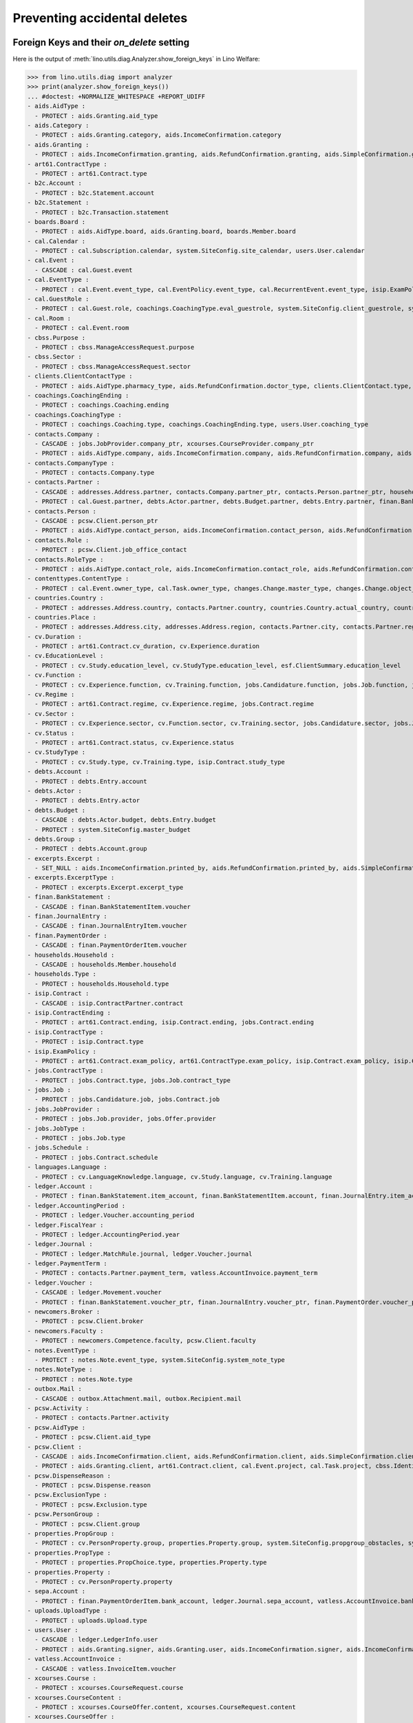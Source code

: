 .. doctest docs/specs/welfare/ddh.rst
.. _welfare.specs.ddh:

=============================
Preventing accidental deletes
=============================

.. doctest init:

    >>> import lino
    >>> lino.startup('lino_book.projects.gerd.settings.doctests')
    >>> from lino.api.doctest import *


Foreign Keys and their `on_delete` setting
==========================================

Here is the output of :meth:`lino.utils.diag.Analyzer.show_foreign_keys` in
Lino Welfare:


>>> from lino.utils.diag import analyzer
>>> print(analyzer.show_foreign_keys())
... #doctest: +NORMALIZE_WHITESPACE +REPORT_UDIFF
- aids.AidType :
  - PROTECT : aids.Granting.aid_type
- aids.Category :
  - PROTECT : aids.Granting.category, aids.IncomeConfirmation.category
- aids.Granting :
  - PROTECT : aids.IncomeConfirmation.granting, aids.RefundConfirmation.granting, aids.SimpleConfirmation.granting
- art61.ContractType :
  - PROTECT : art61.Contract.type
- b2c.Account :
  - PROTECT : b2c.Statement.account
- b2c.Statement :
  - PROTECT : b2c.Transaction.statement
- boards.Board :
  - PROTECT : aids.AidType.board, aids.Granting.board, boards.Member.board
- cal.Calendar :
  - PROTECT : cal.Subscription.calendar, system.SiteConfig.site_calendar, users.User.calendar
- cal.Event :
  - CASCADE : cal.Guest.event
- cal.EventType :
  - PROTECT : cal.Event.event_type, cal.EventPolicy.event_type, cal.RecurrentEvent.event_type, isip.ExamPolicy.event_type, system.SiteConfig.client_calendar, system.SiteConfig.default_event_type, system.SiteConfig.prompt_calendar, users.User.event_type
- cal.GuestRole :
  - PROTECT : cal.Guest.role, coachings.CoachingType.eval_guestrole, system.SiteConfig.client_guestrole, system.SiteConfig.team_guestrole, xcourses.CourseOffer.guest_role
- cal.Room :
  - PROTECT : cal.Event.room
- cbss.Purpose :
  - PROTECT : cbss.ManageAccessRequest.purpose
- cbss.Sector :
  - PROTECT : cbss.ManageAccessRequest.sector
- clients.ClientContactType :
  - PROTECT : aids.AidType.pharmacy_type, aids.RefundConfirmation.doctor_type, clients.ClientContact.type, contacts.Partner.client_contact_type
- coachings.CoachingEnding :
  - PROTECT : coachings.Coaching.ending
- coachings.CoachingType :
  - PROTECT : coachings.Coaching.type, coachings.CoachingEnding.type, users.User.coaching_type
- contacts.Company :
  - CASCADE : jobs.JobProvider.company_ptr, xcourses.CourseProvider.company_ptr
  - PROTECT : aids.AidType.company, aids.IncomeConfirmation.company, aids.RefundConfirmation.company, aids.RefundConfirmation.pharmacy, aids.SimpleConfirmation.company, art61.Contract.company, cal.Room.company, clients.ClientContact.company, contacts.Role.company, debts.Entry.bailiff, excerpts.Excerpt.company, isip.ContractPartner.company, jobs.Contract.company, ledger.Journal.partner, notes.Note.company, pcsw.Client.health_insurance, pcsw.Client.pharmacy, system.SiteConfig.site_company, uploads.Upload.company
- contacts.CompanyType :
  - PROTECT : contacts.Company.type
- contacts.Partner :
  - CASCADE : addresses.Address.partner, contacts.Company.partner_ptr, contacts.Person.partner_ptr, households.Household.partner_ptr, sepa.Account.partner
  - PROTECT : cal.Guest.partner, debts.Actor.partner, debts.Budget.partner, debts.Entry.partner, finan.BankStatementItem.partner, finan.JournalEntryItem.partner, finan.PaymentOrderItem.partner, ledger.Movement.partner, outbox.Recipient.partner, users.User.partner, vatless.AccountInvoice.partner
- contacts.Person :
  - CASCADE : pcsw.Client.person_ptr
  - PROTECT : aids.AidType.contact_person, aids.IncomeConfirmation.contact_person, aids.RefundConfirmation.contact_person, aids.RefundConfirmation.doctor, aids.SimpleConfirmation.contact_person, art61.Contract.contact_person, art61.Contract.signer1, art61.Contract.signer2, boards.Member.person, cal.Room.contact_person, clients.ClientContact.contact_person, contacts.Role.person, excerpts.Excerpt.contact_person, households.Member.person, humanlinks.Link.child, humanlinks.Link.parent, isip.Contract.signer1, isip.Contract.signer2, isip.ContractPartner.contact_person, jobs.Contract.contact_person, jobs.Contract.signer1, jobs.Contract.signer2, notes.Note.contact_person, system.SiteConfig.signer1, system.SiteConfig.signer2, uploads.Upload.contact_person
- contacts.Role :
  - PROTECT : pcsw.Client.job_office_contact
- contacts.RoleType :
  - PROTECT : aids.AidType.contact_role, aids.IncomeConfirmation.contact_role, aids.RefundConfirmation.contact_role, aids.SimpleConfirmation.contact_role, art61.Contract.contact_role, boards.Member.role, cal.Room.contact_role, clients.ClientContact.contact_role, contacts.Role.type, excerpts.Excerpt.contact_role, isip.ContractPartner.contact_role, jobs.Contract.contact_role, notes.Note.contact_role, system.SiteConfig.signer1_function, system.SiteConfig.signer2_function, uploads.Upload.contact_role
- contenttypes.ContentType :
  - PROTECT : cal.Event.owner_type, cal.Task.owner_type, changes.Change.master_type, changes.Change.object_type, checkdata.Problem.owner_type, excerpts.Excerpt.owner_type, excerpts.ExcerptType.content_type, gfks.HelpText.content_type, notes.Note.owner_type, notify.Message.owner_type, outbox.Attachment.owner_type, outbox.Mail.owner_type, uploads.Upload.owner_type
- countries.Country :
  - PROTECT : addresses.Address.country, contacts.Partner.country, countries.Country.actual_country, countries.Place.country, cv.Experience.country, cv.Study.country, cv.Training.country, pcsw.Client.birth_country, pcsw.Client.nationality
- countries.Place :
  - PROTECT : addresses.Address.city, addresses.Address.region, contacts.Partner.city, contacts.Partner.region, countries.Place.parent, cv.Experience.city, cv.Study.city, cv.Training.city
- cv.Duration :
  - PROTECT : art61.Contract.cv_duration, cv.Experience.duration
- cv.EducationLevel :
  - PROTECT : cv.Study.education_level, cv.StudyType.education_level, esf.ClientSummary.education_level
- cv.Function :
  - PROTECT : cv.Experience.function, cv.Training.function, jobs.Candidature.function, jobs.Job.function, jobs.Offer.function
- cv.Regime :
  - PROTECT : art61.Contract.regime, cv.Experience.regime, jobs.Contract.regime
- cv.Sector :
  - PROTECT : cv.Experience.sector, cv.Function.sector, cv.Training.sector, jobs.Candidature.sector, jobs.Job.sector, jobs.Offer.sector
- cv.Status :
  - PROTECT : art61.Contract.status, cv.Experience.status
- cv.StudyType :
  - PROTECT : cv.Study.type, cv.Training.type, isip.Contract.study_type
- debts.Account :
  - PROTECT : debts.Entry.account
- debts.Actor :
  - PROTECT : debts.Entry.actor
- debts.Budget :
  - CASCADE : debts.Actor.budget, debts.Entry.budget
  - PROTECT : system.SiteConfig.master_budget
- debts.Group :
  - PROTECT : debts.Account.group
- excerpts.Excerpt :
  - SET_NULL : aids.IncomeConfirmation.printed_by, aids.RefundConfirmation.printed_by, aids.SimpleConfirmation.printed_by, art61.Contract.printed_by, cbss.IdentifyPersonRequest.printed_by, cbss.ManageAccessRequest.printed_by, cbss.RetrieveTIGroupsRequest.printed_by, debts.Budget.printed_by, esf.ClientSummary.printed_by, finan.BankStatement.printed_by, finan.JournalEntry.printed_by, finan.PaymentOrder.printed_by, isip.Contract.printed_by, jobs.Contract.printed_by
- excerpts.ExcerptType :
  - PROTECT : excerpts.Excerpt.excerpt_type
- finan.BankStatement :
  - CASCADE : finan.BankStatementItem.voucher
- finan.JournalEntry :
  - CASCADE : finan.JournalEntryItem.voucher
- finan.PaymentOrder :
  - CASCADE : finan.PaymentOrderItem.voucher
- households.Household :
  - CASCADE : households.Member.household
- households.Type :
  - PROTECT : households.Household.type
- isip.Contract :
  - CASCADE : isip.ContractPartner.contract
- isip.ContractEnding :
  - PROTECT : art61.Contract.ending, isip.Contract.ending, jobs.Contract.ending
- isip.ContractType :
  - PROTECT : isip.Contract.type
- isip.ExamPolicy :
  - PROTECT : art61.Contract.exam_policy, art61.ContractType.exam_policy, isip.Contract.exam_policy, isip.ContractType.exam_policy, jobs.Contract.exam_policy, jobs.ContractType.exam_policy
- jobs.ContractType :
  - PROTECT : jobs.Contract.type, jobs.Job.contract_type
- jobs.Job :
  - PROTECT : jobs.Candidature.job, jobs.Contract.job
- jobs.JobProvider :
  - PROTECT : jobs.Job.provider, jobs.Offer.provider
- jobs.JobType :
  - PROTECT : jobs.Job.type
- jobs.Schedule :
  - PROTECT : jobs.Contract.schedule
- languages.Language :
  - PROTECT : cv.LanguageKnowledge.language, cv.Study.language, cv.Training.language
- ledger.Account :
  - PROTECT : finan.BankStatement.item_account, finan.BankStatementItem.account, finan.JournalEntry.item_account, finan.JournalEntryItem.account, finan.PaymentOrder.item_account, finan.PaymentOrderItem.account, ledger.Journal.account, ledger.MatchRule.account, ledger.Movement.account, vatless.InvoiceItem.account
- ledger.AccountingPeriod :
  - PROTECT : ledger.Voucher.accounting_period
- ledger.FiscalYear :
  - PROTECT : ledger.AccountingPeriod.year
- ledger.Journal :
  - PROTECT : ledger.MatchRule.journal, ledger.Voucher.journal
- ledger.PaymentTerm :
  - PROTECT : contacts.Partner.payment_term, vatless.AccountInvoice.payment_term
- ledger.Voucher :
  - CASCADE : ledger.Movement.voucher
  - PROTECT : finan.BankStatement.voucher_ptr, finan.JournalEntry.voucher_ptr, finan.PaymentOrder.voucher_ptr, vatless.AccountInvoice.voucher_ptr
- newcomers.Broker :
  - PROTECT : pcsw.Client.broker
- newcomers.Faculty :
  - PROTECT : newcomers.Competence.faculty, pcsw.Client.faculty
- notes.EventType :
  - PROTECT : notes.Note.event_type, system.SiteConfig.system_note_type
- notes.NoteType :
  - PROTECT : notes.Note.type
- outbox.Mail :
  - CASCADE : outbox.Attachment.mail, outbox.Recipient.mail
- pcsw.Activity :
  - PROTECT : contacts.Partner.activity
- pcsw.AidType :
  - PROTECT : pcsw.Client.aid_type
- pcsw.Client :
  - CASCADE : aids.IncomeConfirmation.client, aids.RefundConfirmation.client, aids.SimpleConfirmation.client, coachings.Coaching.client, cv.LanguageKnowledge.person, cv.PersonProperty.person, dupable_clients.Word.owner, esf.ClientSummary.master, pcsw.Dispense.client
  - PROTECT : aids.Granting.client, art61.Contract.client, cal.Event.project, cal.Task.project, cbss.IdentifyPersonRequest.person, cbss.ManageAccessRequest.person, cbss.RetrieveTIGroupsRequest.person, clients.ClientContact.client, cv.Experience.person, cv.Study.person, cv.Training.person, excerpts.Excerpt.project, finan.BankStatementItem.project, finan.JournalEntry.project, finan.JournalEntryItem.project, finan.PaymentOrderItem.project, isip.Contract.client, jobs.Candidature.person, jobs.Contract.client, ledger.Movement.project, notes.Note.project, outbox.Mail.project, pcsw.Conviction.client, pcsw.Exclusion.person, uploads.Upload.project, vatless.AccountInvoice.project, vatless.InvoiceItem.project, xcourses.CourseRequest.person
- pcsw.DispenseReason :
  - PROTECT : pcsw.Dispense.reason
- pcsw.ExclusionType :
  - PROTECT : pcsw.Exclusion.type
- pcsw.PersonGroup :
  - PROTECT : pcsw.Client.group
- properties.PropGroup :
  - PROTECT : cv.PersonProperty.group, properties.Property.group, system.SiteConfig.propgroup_obstacles, system.SiteConfig.propgroup_skills, system.SiteConfig.propgroup_softskills
- properties.PropType :
  - PROTECT : properties.PropChoice.type, properties.Property.type
- properties.Property :
  - PROTECT : cv.PersonProperty.property
- sepa.Account :
  - PROTECT : finan.PaymentOrderItem.bank_account, ledger.Journal.sepa_account, vatless.AccountInvoice.bank_account
- uploads.UploadType :
  - PROTECT : uploads.Upload.type
- users.User :
  - CASCADE : ledger.LedgerInfo.user
  - PROTECT : aids.Granting.signer, aids.Granting.user, aids.IncomeConfirmation.signer, aids.IncomeConfirmation.user, aids.RefundConfirmation.signer, aids.RefundConfirmation.user, aids.SimpleConfirmation.signer, aids.SimpleConfirmation.user, art61.Contract.user, art61.Contract.user_asd, cal.Event.assigned_to, cal.Event.user, cal.RecurrentEvent.user, cal.Subscription.user, cal.Task.user, cbss.IdentifyPersonRequest.user, cbss.ManageAccessRequest.user, cbss.RetrieveTIGroupsRequest.user, changes.Change.user, checkdata.Problem.user, coachings.Coaching.user, dashboard.Widget.user, debts.Budget.user, excerpts.Excerpt.user, isip.Contract.user, isip.Contract.user_asd, isip.Contract.user_dsbe, jobs.Contract.user, jobs.Contract.user_asd, ledger.Voucher.user, newcomers.Competence.user, notes.Note.user, notify.Message.user, outbox.Mail.user, tinymce.TextFieldTemplate.user, uploads.Upload.user, users.Authority.authorized, users.Authority.user
- vatless.AccountInvoice :
  - CASCADE : vatless.InvoiceItem.voucher
- xcourses.Course :
  - PROTECT : xcourses.CourseRequest.course
- xcourses.CourseContent :
  - PROTECT : xcourses.CourseOffer.content, xcourses.CourseRequest.content
- xcourses.CourseOffer :
  - PROTECT : xcourses.Course.offer, xcourses.CourseRequest.offer
- xcourses.CourseProvider :
  - PROTECT : xcourses.CourseOffer.provider
<BLANKLINE>


Users and partners
==================

It is not allowed to delete a person who is being used as the
:attr:`partner <lino.modlib.users.models.User.partner>` of a user
(although that field is nullable).

>>> rt.show('users.Users', column_names="id username partner partner__id",
...     language="en")
==== ========== ================= =====
 ID   Username   Partner           ID
---- ---------- ----------------- -----
 6    alicia     Allmanns Alicia   184
 9    caroline
 5    hubert     Huppertz Hubert   183
 10   judith     Jousten Judith    186
 13   kerstin
 4    melanie    Mélard Mélanie    182
 8    nicolas
 11   patrick
 3    robin
 1    rolf
 2    romain
 7    theresia   Thelen Theresia   185
 12   wilfried
==== ========== ================= =====
<BLANKLINE>

The message is the same whether you try on the Person or on the Partner:


>>> obj = contacts.Person.objects.get(id=184)
>>> with translation.override('en'):
...     print(obj.disable_delete())
Cannot delete Partner Allmanns Alicia because 43 Presences refer to it.

>>> with translation.override('en'):
...     print(obj.disable_delete())
Cannot delete Partner Allmanns Alicia because 43 Presences refer to it.


You can delete a partner when a person or some other MTI child exists:

>>> obj = contacts.Partner.objects.get(id=190)
>>> with translation.override('en'):
...     print(obj.disable_delete())
Cannot delete Partner Die neue Alternative V.o.G. because 2 Budget Entries refer to it.

